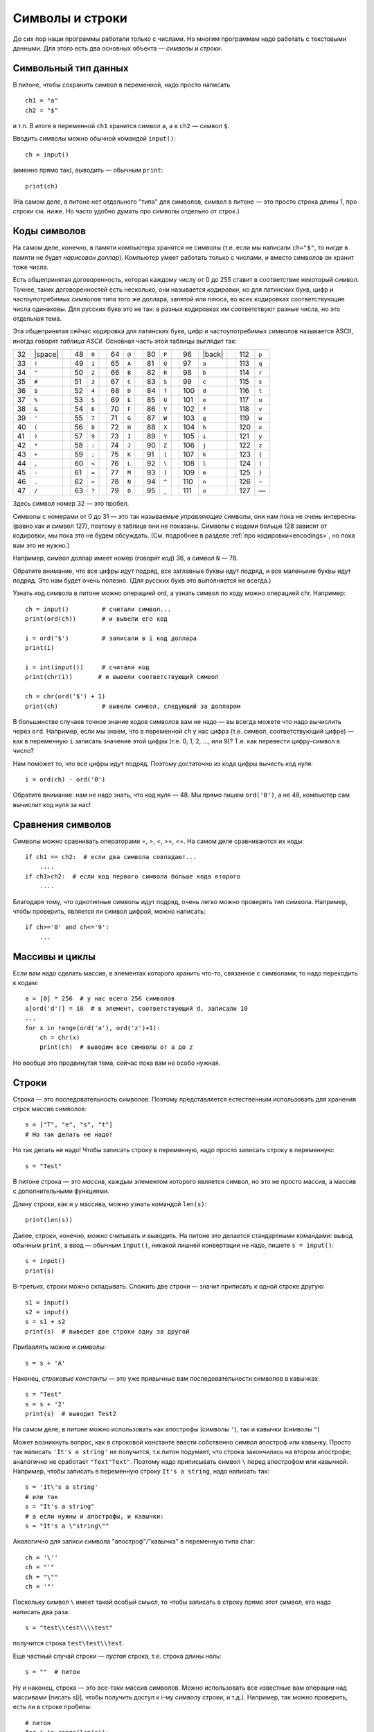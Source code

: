 .. highlight:: python

Символы и строки
================

До сих пор наши программы работали только с числами. Но многим
программам надо работать с текстовыми данными. Для этого есть два
основных объекта — *символы* и *строки*.

Символьный тип данных
-----------------------------

В питоне, чтобы сохранить символ в переменной, надо просто написать

::

    ch1 = "a"
    ch2 = "$"

и т.п. В итоге в переменной ``ch1`` хранится символ ``a``, а в ``ch2`` — символ ``$``.

Вводить символы можно обычной командой ``input()``:

::

    ch = input()

(именно прямо так), выводить — обычным ``print``:

::

    print(ch)

(На самом деле, в питоне нет отдельного "типа" для символов, символ в
питоне — это просто строка длины 1, про строки см. ниже. Но часто удобно
думать про символы отдельно от строк.)

Коды символов
-------------------------------------------------

На самом деле, конечно, в памяти компьютера хранятся не символы (т.е.
если мы написали ``ch="$"``, то нигде
в памяти не будет *нарисован доллар*). Компьютер умеет работать только с
числами, и вместо символов он хранит тоже числа.

Есть общепринятая договоренность, которая каждому числу от 0 до 255
ставит в соответствие некоторый символ. Точнее, таких договоренностей
есть несколько, они называется *кодировки*, но для латинских букв, цифр
и частоупотребимых символов типа того же доллара, запятой или плюса, во
всех кодировках соответствующие числа одинаковы. Для русских букв это не
так: в разных кодировках им соответствуют разные числа, но это отдельная
тема.

.. _ascii_table:

Эта общепринятая сейчас кодировка для латинских букв, цифр и
частоупотребимых символов называется ASCII, иногда говорят *таблица
ASCII*. Основная часть этой таблицы выглядит так:

=====  =======  ==  =====  =======  ==  =====  =======  ==  =====  =======  ==  =====  =======  ==  =====  =======
  32   |space|        48    ``0``         64    ``@``         80    ``P``         96    |back|       112    ``p``       
  33    ``!``         49    ``1``         65    ``A``         81    ``Q``         97    ``a``        113    ``q``       
  34    ``"``         50    ``2``         66    ``B``         82    ``R``         98    ``b``        114    ``r``       
  35    ``#``         51    ``3``         67    ``C``         83    ``S``         99    ``c``        115    ``s``       
  36    ``$``         52    ``4``         68    ``D``         84    ``T``        100    ``d``        116    ``t``       
  37    ``%``         53    ``5``         69    ``E``         85    ``U``        101    ``e``        117    ``u``       
  38    ``&``         54    ``6``         70    ``F``         86    ``V``        102    ``f``        118    ``v``       
  39    ``'``         55    ``7``         71    ``G``         87    ``W``        103    ``g``        119    ``w``       
  40    ``(``         56    ``8``         72    ``H``         88    ``X``        104    ``h``        120    ``x``       
  41    ``)``         57    ``9``         73    ``I``         89    ``Y``        105    ``i``        121    ``y``       
  42    ``*``         58    ``:``         74    ``J``         90    ``Z``        106    ``j``        122    ``z``       
  43    ``+``         59    ``;``         75    ``K``         91    ``[``        107    ``k``        123    ``{``       
  44    ``,``         60    ``<``         76    ``L``         92    ``\``        108    ``l``        124    ``|``       
  45    ``-``         61    ``=``         77    ``M``         93    ``]``        109    ``m``        125    ``}``       
  46    ``.``         62    ``>``         78    ``N``         94    ``^``        110    ``n``        126    ``~``       
  47    ``/``         63    ``?``         79    ``O``         95    ``_``        111    ``o``        127    —       
=====  =======  ==  =====  =======  ==  =====  =======  ==  =====  =======  ==  =====  =======  ==  =====  =======

Здесь символ номер 32 — это пробел.

Символы с номерами от 0 до 31 — это так называемые *управляющие* символы, они нам пока не очень интересны (равно как и символ 127),
поэтому в таблице они не показаны. Символы с кодами больше 128 зависят от кодировки, мы пока это не будем обсуждать.
(См. подробнее в разделе :ref:`про кодировки<encodings>`, но пока вам это не нужно.)

.. |space| raw:: html

    <code class="docutils literal notranslate"><span class="pre"> </span></code>

.. |back| raw:: html

    <code class="docutils literal notranslate"><span class="pre">&#96;</span></code>

Например, символ доллар имеет номер (говорят *код*) 36, а символ ``N`` — 78.



Обратите внимание, что все цифры идут подряд, все заглавные буквы идут
подряд, и все маленькие буквы идут подряд. Это нам будет очень полезно.
(Для русских букв это выполняется не всегда.)

Узнать код символа в питоне можно операцией ord, а
узнать символ по коду можно операцией chr. Например:

::                                   

    ch = input()         # считали символ...
    print(ord(ch))       # и вывели его код

    i = ord('$')         # записали в i код доллара
    print(i)

    i = int(input())     # считали код
    print(chr(i))       # и вывели соответствующий символ

    ch = chr(ord('$') + 1)
    print(ch)            # вывели символ, следующий за долларом


В большинстве случаев точное знание кодов символов вам не надо — вы
всегда можете что надо вычислить через ``ord``. Например, если мы знаем, что
в переменной ``ch`` у нас цифра (т.е. символ, соответствующий цифре) — как в
переменную ``i`` записать значение этой цифры (т.е. 0, 1, 2, ..., или 9)?
Т.е. как перевести цифру-символ в число?

Нам поможет то, что все цифры идут подряд. Поэтому достаточно из кода
цифры вычесть код нуля:

::

    i = ord(ch) - ord('0')

Обратите внимание: нам не надо знать, что код нуля — 48. Мы прямо пишем
``ord('0')``, а не 48, компьютер сам вычислит код нуля за нас!

Сравнения символов
---------------------------------------

Символы можно сравнивать операторами =, >, <, >=, <=. На самом деле
сравниваются их коды:

::

    if ch1 == ch2:  # если два символа совпадают...
        ....
    if ch1>ch2:  # если код первого символа больше кода второго
        ....

Благодаря тому, что однотипные символы идут подряд, очень легко можно
проверять тип символа. Например, чтобы проверить, является ли символ
цифрой, можно написать:

::

    if ch>='0' and ch<='9': 
        ... 

Массивы и циклы
-----------------------

Если вам надо сделать массив, в
элементах которого хранить что-то, связанное с символами, то надо
переходить к кодам:

::

    a = [0] * 256  # у нас всего 256 символов
    a[ord('d')] = 10  # в элемент, соответствующий d, записали 10
    ...
    for x in range(ord('a'), ord('z')+1):
        ch = chr(x)
        print(ch)  # выводим все символы от a до z

Но вообще это продвинутая тема, сейчас пока вам не особо нужная.

Строки
------

Строка — это последовательность символов. Поэтому представляется
естественным использовать для хранения строк массив символов:

::

    s = ["T", "e", "s", "t"]
    # Но так делать не надо!


Но так делать не надо! Чтобы записать строку в переменную, надо просто записать
строку в переменную:

::

    s = "Test"

В питоне строка — это *массив*, каждым элементом
которого является символ, но это не просто массив, а массив с
дополнительными функциями.

Длину строки, как и у массива, можно узнать командой ``len(s)``:

::

    print(len(s))

Далее, строки, конечно, можно считывать и выводить. На питоне это
делается стандартными командами: вывод обычным ``print``, а ввод — обычным ``input()``,
никакой лишней конвертации не надо, пишете ``s = input()``:

::

    s = input()
    print(s)

В-третьих, строки можно складывать. Сложить две строки — значит
приписать к одной строке другую:

::

    s1 = input()
    s2 = input()
    s = s1 + s2
    print(s)  # выведет две строки одну за другой

Прибавлять можно и символы:

::

    s = s + 'A'

Наконец, *строковые константы* — это уже привычные вам
последовательности символов в кавычках:

::

    s = "Test"
    s = s + '2'
    print(s)  # выводит Test2

На самом деле, в питоне можно использовать как апострофы (символы
``'``), так и кавычки (символы ``"``)

Может возникнуть вопрос, как в строковой константе ввести собственно
символ апостроф или кавычку. Просто так написать ``'It's a string'`` не
получится, т.к.питон подумает, что строка закончилась
на втором апострофе; аналогично не сработает ``"Text"Text"``.
Поэтому надо приписывать символ ``\`` перед апострофом или кавычкой.
Например, чтобы записать в переменную строку ``It's a string``, надо
написать так:

::

    s = 'It\'s a string'
    # или так
    s = "It's a string"
    # а если нужны и апострофы, и кавычки:
    s = "It's a \"string\""

Аналогично для записи символа "апостроф"/"кавычка" в переменную типа
char:

::

    ch = '\''
    ch = "'"
    ch = "\""
    ch = '"'

Поскольку символ ``\`` имеет такой особый смысл, то чтобы записать в строку
прямо этот символ, его надо написать два раза::

    s = "test\\test\\\\test"

получится строка ``test\test\\test``.

Еще частный случай строки — *пустая* строка, т.е. строка длины ноль:

::

    s = ""  # питон

Ну и наконец, строка — это все-таки массив символов. Можно использовать
все известные вам операции над массивами (писать s[i], чтобы получить
доступ к i-му символу строки, и т.д.). Например, так можно проверить, есть ли в
строке пробелы:

::

    # питон
    for i in range(len(s)):
        if s[i] == ' ':
            ...

int и т.п.
------------------

Есть еще три полезных команды:

::

    int
    float
    str

Они переводят числа в строки и обратно, с ``int`` вы уже сталкивались.

::

    print(str(23) + 'abc' + str(45));     # выводит 23abc45
    print(float('2.5') * 2);              # выводит 5.0000e0
    print(str(2.5) + 'a');                # выводит 2.5000e0a

Другие операции
---------------

Вы знаете ряд хитрых команд работы с массивами, и иногда будет
возникать желание их использовать при работе со строками. Лучше их не
используйте, пока вы точно не будете понимать не только что, но и
насколько быстро они работают. В большинстве случаев можно обойтись без
них (и так даже будет проще!), плюс вы точно не знаете, как долго они
работают. 

Аналогично есть другие функции специально для строк, про которые вы 
можете где-то еще прочитать, например, ``find``.
Я не советую их использовать, пока вы не понимаете, как конкретно они работают
и насколько долго.

Например, пусть вам надо из строки удалить все
пробелы. Можно писать примерно так (считаем, что у вас уже есть исходная
строка ``s``):

::

    while s.find(" ") != -1:
        s = s[:s.find(" ")] + s[s.find(" ")+1:]  # вырезаем этот символ

Но это работает долго (поверьте мне :) ) и требует от вас помнить все
эти команды, а еще и осознавать не самый тривиальный код. Проще так:

::

    s1 = '';
    for i in range(len(s)):
        if s[i] != ' ':
            s1 = s1 + s[i]; 

Результат лежит в ``s1``. Поймите, как это работает.


Примеры решения задач
---------------------

Приведу несколько примеров задач, аналогичных тем, которые встречаются на олимпиадах
и в моем курсе.

.. task::

    Дан символ. Определите, верно ли, что он является маленькой латинской буквой.

    **Входные данные**: Вводится один символ.

    **Входные данные**: Выведите ``yes``, если это маленькая латинская буква, и ``no`` в противном случае.

    **Пример**:

    Входные данные::

        t

    Выходные данные::

        yes
    |
    |
    |

Считаем символ::

    ch = input()

Далее надо проверить, является ли этот символ маленькой латинской буквой. Тут (как и в других аналогичных примерах)
нужно воспользоваться тем, что символы в таблице ASCII идут подряд. Поэтому достаточно проверить ``'a' <= ch and ch <='z'``. 
Итоговый код::

    ch = input()
    if 'a' <= ch and ch <='z':
        print('yes')
    else:
        print('no')

.. task::

    Дана цифра. Считайте ее как символ, и переведите в число (в ``int``), не пользуясь стандартными функциями типа ``int``.

    **Входные данные**: Вводится один символ — цифра.

    **Входные данные**: Выведите число.

    **Пример**:

    Входные данные::

        1

    Выходные данные::

        1
    |
    |
    |

Конечно, чтобы чисто пройти все тесты, в этой задаче можно просто вывести то же самое, что и вводится. Но давайте честно научимся превращать цифру в число.
Считываем символ::

    ch = input()

и дальше надо понять, какая это цифра. Все цифры в таблице ASCII идут подряд, поэтому достаточно из кода символа вычесть код нуля. В итоге получаем

::

    ch = input()
    print(ord(ch) - ord('0'))

.. task::

    Дана строка. Посчитайте, сколько в ней маленьких латинских букв.

    **Входные данные**: Вводится одна строка.

    **Входные данные**: Выведите одно число — ответ на задачу.

    **Пример**:

    Входные данные::

        foo bar 123

    Выходные данные::

        6
    |
    |
    |

Давайте считаем строку::

    s = input()

Далее надо пройтись по строке::

    for i in range(len(s)):

и очередной символ (:math:`s[i]`) проверить: буква это или нет. Как проверять, мы уже знаем: ``if s[i] >= 'a' and s[i] <= 'z'``.
Если буква, то увеличиваем счетчик, надо еще этот счетчик заранее завести. Итоговый код::

    s = input()
    ans = 0
    for i in range(len(s)):
        if s[i] >= 'a' and s[i] <= 'z':
            ans += 1
    print(ans)
